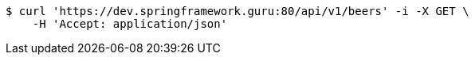 [source,bash]
----
$ curl 'https://dev.springframework.guru:80/api/v1/beers' -i -X GET \
    -H 'Accept: application/json'
----
